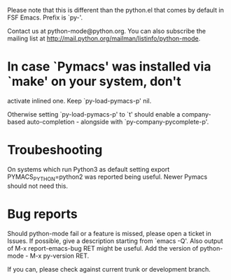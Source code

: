 Please note that this is different than the python.el that comes by default in FSF Emacs. Prefix is `py-'. 

Contact us at python-mode@python.org.  You can also subscribe the mailing list at <http://mail.python.org/mailman/listinfo/python-mode>.


* In case `Pymacs' was installed via `make' on your system, don't
  activate inlined one.  Keep `py-load-pymacs-p' nil.

  Otherwise setting `py-load-pymacs-p' to `t' should enable a
  company-based auto-completion - alongside with
  `py-company-pycomplete-p'.

* Troubeshooting
  On systems which run Python3 as default
  setting
  export PYMACS_PYTHON=python2
  was reported being useful.
  Newer Pymacs should not need this.
  
* Bug reports
  Should python-mode fail or a feature is missed, please open a ticket in Issues. If possible, give a description starting from `emacs -Q'.
  Also output of M-x report-emacs-bug RET might be useful. Add the version of python-mode - M-x py-version RET.

  If you can, please check against current trunk or development branch.